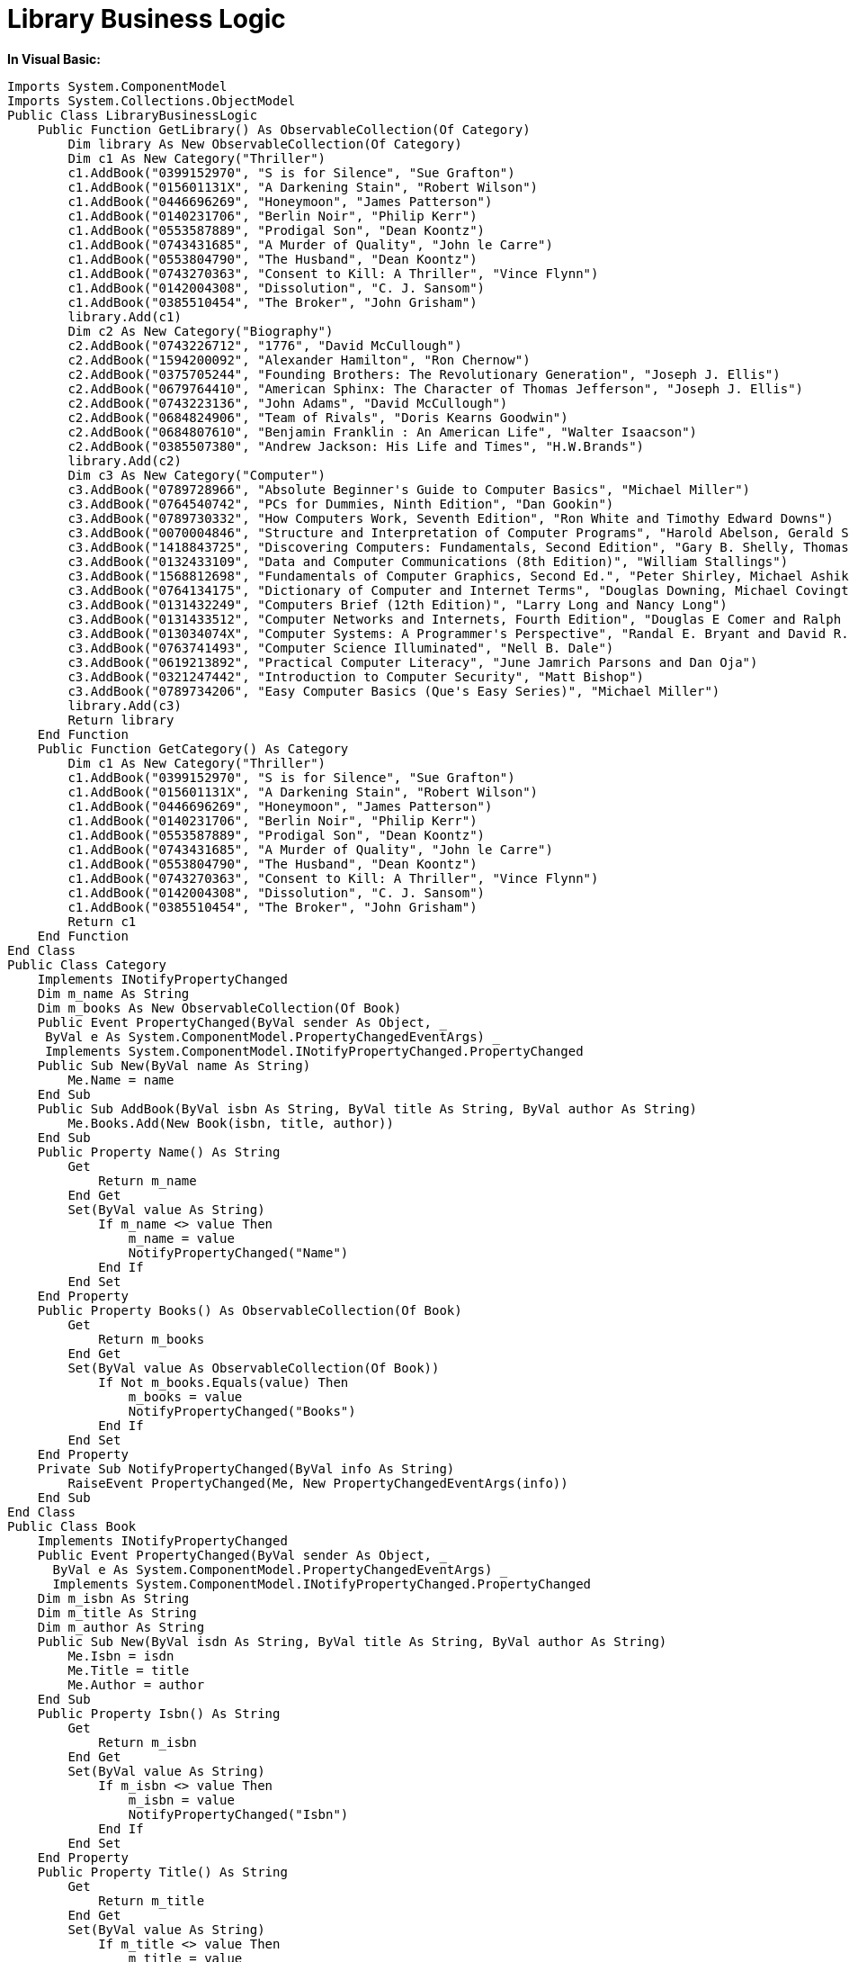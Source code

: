 ﻿////

|metadata|
{
    "name": "resources-library-business-logic",
    "controlName": [],
    "tags": [],
    "guid": "3abb78a4-4748-419a-a2b9-36ba21d37e16",  
    "buildFlags": [],
    "createdOn": "2016-05-25T18:21:53.432061Z"
}
|metadata|
////

= Library Business Logic

*In Visual Basic:*

----
Imports System.ComponentModel
Imports System.Collections.ObjectModel
Public Class LibraryBusinessLogic
    Public Function GetLibrary() As ObservableCollection(Of Category)
        Dim library As New ObservableCollection(Of Category)
        Dim c1 As New Category("Thriller")
        c1.AddBook("0399152970", "S is for Silence", "Sue Grafton")
        c1.AddBook("015601131X", "A Darkening Stain", "Robert Wilson")
        c1.AddBook("0446696269", "Honeymoon", "James Patterson")
        c1.AddBook("0140231706", "Berlin Noir", "Philip Kerr")
        c1.AddBook("0553587889", "Prodigal Son", "Dean Koontz")
        c1.AddBook("0743431685", "A Murder of Quality", "John le Carre")
        c1.AddBook("0553804790", "The Husband", "Dean Koontz")
        c1.AddBook("0743270363", "Consent to Kill: A Thriller", "Vince Flynn")
        c1.AddBook("0142004308", "Dissolution", "C. J. Sansom")
        c1.AddBook("0385510454", "The Broker", "John Grisham")
        library.Add(c1)
        Dim c2 As New Category("Biography")
        c2.AddBook("0743226712", "1776", "David McCullough")
        c2.AddBook("1594200092", "Alexander Hamilton", "Ron Chernow")
        c2.AddBook("0375705244", "Founding Brothers: The Revolutionary Generation", "Joseph J. Ellis")
        c2.AddBook("0679764410", "American Sphinx: The Character of Thomas Jefferson", "Joseph J. Ellis")
        c2.AddBook("0743223136", "John Adams", "David McCullough")
        c2.AddBook("0684824906", "Team of Rivals", "Doris Kearns Goodwin")
        c2.AddBook("0684807610", "Benjamin Franklin : An American Life", "Walter Isaacson")
        c2.AddBook("0385507380", "Andrew Jackson: His Life and Times", "H.W.Brands")
        library.Add(c2)
        Dim c3 As New Category("Computer")
        c3.AddBook("0789728966", "Absolute Beginner's Guide to Computer Basics", "Michael Miller")
        c3.AddBook("0764540742", "PCs for Dummies, Ninth Edition", "Dan Gookin")
        c3.AddBook("0789730332", "How Computers Work, Seventh Edition", "Ron White and Timothy Edward Downs")
        c3.AddBook("0070004846", "Structure and Interpretation of Computer Programs", "Harold Abelson, Gerald Sussman, and Julie Sussman")
        c3.AddBook("1418843725", "Discovering Computers: Fundamentals, Second Edition", "Gary B. Shelly, Thomas J. Cashman, and Misty E. Vermaat")
        c3.AddBook("0132433109", "Data and Computer Communications (8th Edition)", "William Stallings")
        c3.AddBook("1568812698", "Fundamentals of Computer Graphics, Second Ed.", "Peter Shirley, Michael Ashikhmin, Michael Gleicher, and Stephen Marschner")
        c3.AddBook("0764134175", "Dictionary of Computer and Internet Terms", "Douglas Downing, Michael Covington, and Melody Mauldin Covington")
        c3.AddBook("0131432249", "Computers Brief (12th Edition)", "Larry Long and Nancy Long")
        c3.AddBook("0131433512", "Computer Networks and Internets, Fourth Edition", "Douglas E Comer and Ralph E. Droms")
        c3.AddBook("013034074X", "Computer Systems: A Programmer's Perspective", "Randal E. Bryant and David R. O'Hallaron")
        c3.AddBook("0763741493", "Computer Science Illuminated", "Nell B. Dale")
        c3.AddBook("0619213892", "Practical Computer Literacy", "June Jamrich Parsons and Dan Oja")
        c3.AddBook("0321247442", "Introduction to Computer Security", "Matt Bishop")
        c3.AddBook("0789734206", "Easy Computer Basics (Que's Easy Series)", "Michael Miller")
        library.Add(c3)
        Return library
    End Function
    Public Function GetCategory() As Category
        Dim c1 As New Category("Thriller")
        c1.AddBook("0399152970", "S is for Silence", "Sue Grafton")
        c1.AddBook("015601131X", "A Darkening Stain", "Robert Wilson")
        c1.AddBook("0446696269", "Honeymoon", "James Patterson")
        c1.AddBook("0140231706", "Berlin Noir", "Philip Kerr")
        c1.AddBook("0553587889", "Prodigal Son", "Dean Koontz")
        c1.AddBook("0743431685", "A Murder of Quality", "John le Carre")
        c1.AddBook("0553804790", "The Husband", "Dean Koontz")
        c1.AddBook("0743270363", "Consent to Kill: A Thriller", "Vince Flynn")
        c1.AddBook("0142004308", "Dissolution", "C. J. Sansom")
        c1.AddBook("0385510454", "The Broker", "John Grisham")
        Return c1
    End Function
End Class
Public Class Category
    Implements INotifyPropertyChanged
    Dim m_name As String
    Dim m_books As New ObservableCollection(Of Book)
    Public Event PropertyChanged(ByVal sender As Object, _
     ByVal e As System.ComponentModel.PropertyChangedEventArgs) _
     Implements System.ComponentModel.INotifyPropertyChanged.PropertyChanged
    Public Sub New(ByVal name As String)
        Me.Name = name
    End Sub
    Public Sub AddBook(ByVal isbn As String, ByVal title As String, ByVal author As String)
        Me.Books.Add(New Book(isbn, title, author))
    End Sub
    Public Property Name() As String
        Get
            Return m_name
        End Get
        Set(ByVal value As String)
            If m_name <> value Then
                m_name = value
                NotifyPropertyChanged("Name")
            End If
        End Set
    End Property
    Public Property Books() As ObservableCollection(Of Book)
        Get
            Return m_books
        End Get
        Set(ByVal value As ObservableCollection(Of Book))
            If Not m_books.Equals(value) Then
                m_books = value
                NotifyPropertyChanged("Books")
            End If
        End Set
    End Property
    Private Sub NotifyPropertyChanged(ByVal info As String)
        RaiseEvent PropertyChanged(Me, New PropertyChangedEventArgs(info))
    End Sub
End Class
Public Class Book
    Implements INotifyPropertyChanged
    Public Event PropertyChanged(ByVal sender As Object, _
      ByVal e As System.ComponentModel.PropertyChangedEventArgs) _
      Implements System.ComponentModel.INotifyPropertyChanged.PropertyChanged
    Dim m_isbn As String
    Dim m_title As String
    Dim m_author As String
    Public Sub New(ByVal isdn As String, ByVal title As String, ByVal author As String)
        Me.Isbn = isdn
        Me.Title = title
        Me.Author = author
    End Sub
    Public Property Isbn() As String
        Get
            Return m_isbn
        End Get
        Set(ByVal value As String)
            If m_isbn <> value Then
                m_isbn = value
                NotifyPropertyChanged("Isbn")
            End If
        End Set
    End Property
    Public Property Title() As String
        Get
            Return m_title
        End Get
        Set(ByVal value As String)
            If m_title <> value Then
                m_title = value
                NotifyPropertyChanged("Title")
            End If
        End Set
    End Property
    Public Property Author() As String
        Get
            Return m_author
        End Get
        Set(ByVal value As String)
            If m_author <> value Then
                m_author = value
                NotifyPropertyChanged("Author")
            End If
        End Set
    End Property
    Private Sub NotifyPropertyChanged(ByVal info As String)
        RaiseEvent PropertyChanged(Me, New PropertyChangedEventArgs(info))
    End Sub
End Class
----

*In C#:*

----
using System;
using System.Collections.Generic;
using System.Text;
using System.Collections.ObjectModel;
using System.ComponentModel;
namespace WPF_HelpSampleBrowser
{
    class LibraryBusinessLogic
    {
        public ObservableCollection<Category> GetLibrary()
        {
            ObservableCollection<Category> library = new ObservableCollection<Category>();
            Category c1 = new Category("Thriller");
            c1.AddBook("0399152970", "S is for Silence", "Sue Grafton");
            c1.AddBook("015601131X", "A Darkening Stain", "Robert Wilson");
            c1.AddBook("0446696269", "Honeymoon", "James Patterson");
            c1.AddBook("0140231706", "Berlin Noir", "Philip Kerr");
            c1.AddBook("0553587889", "Prodigal Son", "Dean Koontz");
            c1.AddBook("0743431685", "A Murder of Quality", "John le Carre");
            c1.AddBook("0553804790", "The Husband", "Dean Koontz");
            c1.AddBook("0743270363", "Consent to Kill: A Thriller", "Vince Flynn");
            c1.AddBook("0142004308", "Dissolution", "C. J. Sansom");
            c1.AddBook("0385510454", "The Broker", "John Grisham");
            library.Add(c1);
            Category c2 = new Category("Biography");
            c2.AddBook("0743226712", "1776", "David McCullough");
            c2.AddBook("1594200092", "Alexander Hamilton", "Ron Chernow");
            c2.AddBook("0375705244", "Founding Brothers: The Revolutionary Generation", "Joseph J. Ellis");
            c2.AddBook("0679764410", "American Sphinx: The Character of Thomas Jefferson", "Joseph J. Ellis");
            c2.AddBook("0743223136", "John Adams", "David McCullough");
            c2.AddBook("0684824906", "Team of Rivals", "Doris Kearns Goodwin");
            c2.AddBook("0684807610", "Benjamin Franklin : An American Life", "Walter Isaacson");
            c2.AddBook("0385507380", "Andrew Jackson: His Life and Times", "H.W.Brands");
            library.Add(c2);
            Category c3 = new Category("Computer");
            c3.AddBook("0789728966", "Absolute Beginner's Guide to Computer Basics", "Michael Miller");
            c3.AddBook("0764540742", "PCs for Dummies, Ninth Edition", "Dan Gookin");
            c3.AddBook("0789730332", "How Computers Work, Seventh Edition", "Ron White and Timothy Edward Downs");
            c3.AddBook("0070004846", "Structure and Interpretation of Computer Programs", "Harold Abelson, Gerald Sussman, and Julie Sussman");
            c3.AddBook("1418843725", "Discovering Computers: Fundamentals, Second Edition", "Gary B. Shelly, Thomas J. Cashman, and Misty E. Vermaat");
            c3.AddBook("0132433109", "Data and Computer Communications (8th Edition)", "William Stallings");
            c3.AddBook("1568812698", "Fundamentals of Computer Graphics, Second Ed.", "Peter Shirley, Michael Ashikhmin, Michael Gleicher, and Stephen Marschner");
            c3.AddBook("0764134175", "Dictionary of Computer and Internet Terms", "Douglas Downing, Michael Covington, and Melody Mauldin Covington");
            c3.AddBook("0131432249", "Computers Brief (12th Edition)", "Larry Long and Nancy Long");
            c3.AddBook("0131433512", "Computer Networks and Internets, Fourth Edition", "Douglas E Comer and Ralph E. Droms");
            c3.AddBook("013034074X", "Computer Systems: A Programmer's Perspective ", "Randal E. Bryant and David R. O'Hallaron");
            c3.AddBook("0763741493", "Computer Science Illuminated ", "Nell B. Dale");
            c3.AddBook("0619213892", "Practical Computer Literacy", "June Jamrich Parsons and Dan Oja");
            c3.AddBook("0321247442", "Introduction to Computer Security", "Matt Bishop");
            c3.AddBook("0789734206", "Easy Computer Basics (Que's Easy Series)", "Michael Miller");
            library.Add(c3);
            return library;
        }
        public Category GetCategory()
        {
            Category c1 = new Category("Thriller");
            c1.AddBook("0399152970", "S is for Silence", "Sue Grafton");
            c1.AddBook("015601131X", "A Darkening Stain", "Robert Wilson");
            c1.AddBook("0446696269", "Honeymoon", "James Patterson");
            c1.AddBook("0140231706", "Berlin Noir", "Philip Kerr");
            c1.AddBook("0553587889", "Prodigal Son", "Dean Koontz");
            c1.AddBook("0743431685", "A Murder of Quality", "John le Carre");
            c1.AddBook("0553804790", "The Husband", "Dean Koontz");
            c1.AddBook("0743270363", "Consent to Kill: A Thriller", "Vince Flynn");
            c1.AddBook("0142004308", "Dissolution", "C. J. Sansom");
            c1.AddBook("0385510454", "The Broker", "John Grisham");
            return c1;
        }
    }
    class Category : INotifyPropertyChanged
    {
        string m_name;
        ObservableCollection<Book> m_books = new ObservableCollection<Book>();
        public Category(string name)
        {
            this.Name = name;
        }
        public void AddBook(string isbn, string title, string author)
        {
            this.Books.Add(new Book(isbn, title, author));
        }
        public string Name
        {
            get { return m_name; }
            set
            {
                if (m_name != value)
                {
                    m_name = value;
                    NotifyPropertyChanged("Name");
                }
            }
        }
        public ObservableCollection<Book> Books
        {
            get { return m_books; }
            set
            {
                if (m_books != value)
                {
                    m_books = value;
                    NotifyPropertyChanged("Books");
                }
            }
        }
        #region INotifyPropertyChanged Members
        public event PropertyChangedEventHandler PropertyChanged;
        private void NotifyPropertyChanged(String info)
        {
            if (PropertyChanged != null)
            {
                PropertyChanged(this, new PropertyChangedEventArgs(info));
            }
        }
        #endregion
    }
    class Book : INotifyPropertyChanged
    {
        string m_isbn;
        string m_title;
        string m_author;
        public Book(string isdn, string title, string author)
        {
            this.Isbn = isdn;
            this.Title = title;
            this.Author = author;
        }
        public string Isbn
        {
            get { return m_isbn; }
            set 
            {
                if (m_isbn != value)
                {
                    m_isbn = value;
                    NotifyPropertyChanged("Isbn");
                }
            }
        }
        public string Title
        {
            get { return m_title; }
            set
            {
                if (m_title != value)
                {
                    m_title = value;
                    NotifyPropertyChanged("Title");
                }
            }
        }
        public string Author
        {
            get { return m_author; }
            set
            {
                if (m_author != value)
                {
                    m_author = value;
                    NotifyPropertyChanged("Author");
                }
            }
        }
        #region INotifyPropertyChanged Members
        public event PropertyChangedEventHandler PropertyChanged;
        private void NotifyPropertyChanged(String info)
        {
            if (PropertyChanged != null)
            {
                PropertyChanged(this, new PropertyChangedEventArgs(info));
            }
        }
        #endregion
    }
}
----